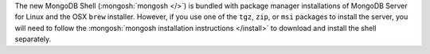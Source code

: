 The new MongoDB Shell (:mongosh:`mongosh </>`) is bundled with package
manager installations of MongoDB Server for Linux and the OSX
``brew`` installer. However, if you use one of the ``tgz``, ``zip``, or ``msi``
packages to install the server, you will need to follow the
:mongosh:`mongosh installation instructions </install>` to download and
install the shell separately.

